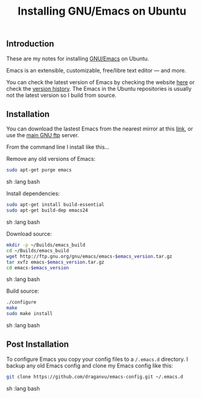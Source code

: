 #+TITLE: Installing GNU/Emacs on Ubuntu

** Introduction

These are my notes for installing [[https://www.gnu.org/software/emacs/][GNU/Emacs]] 
on Ubuntu. 

Emacs is an extensible, customizable, free/libre text editor — and more.

You can check the latest version of Emacs by checking the website 
[[https://www.gnu.org/software/emacs/index.html#Releases][here]] or check the 
[[https://www.gnu.org/software/emacs/history.html][version history]].
The Emacs in the Ubuntu repositories is usually not the latest version so I build from
source.

** Installation

You can download the lastest Emacs from the nearest mirror at this 
[[https://ftpmirror.gnu.org/emacs/][link]], or use the 
[[http://ftp.gnu.org/gnu/emacs/][main GNU ftp]] server.

From the command line I install like this...

Remove any old versions of Emacs:

#+begin_src sh   :lang bash
sudo apt-get purge emacs
#+end_src sh   :lang bash

Install dependencies:

#+begin_src sh   :lang bash
sudo apt-get install build-essential
sudo apt-get build-dep emacs24
#+end_src sh   :lang bash

Download source:

#+begin_src sh   :lang bash
mkdir -p ~/Builds/emacs_build
cd ~/Builds/emacs_build
wget http://ftp.gnu.org/gnu/emacs/emacs-$emacs_version.tar.gz
tar xvfz emacs-$emacs_version.tar.gz
cd emacs-$emacs_version
#+end_src sh   :lang bash

Build source:

#+begin_src sh   :lang bash
./configure
make
sudo make install
#+end_src sh   :lang bash

** Post Installation

To configure Emacs you copy your config files to a =/.emacs.d= directory. 
I backup any old Emacs config and clone my Emacs config like this:
#+begin_src sh   :lang bash
git clone https://github.com/draganvu/emacs-config.git ~/.emacs.d
#+end_src sh   :lang bash
